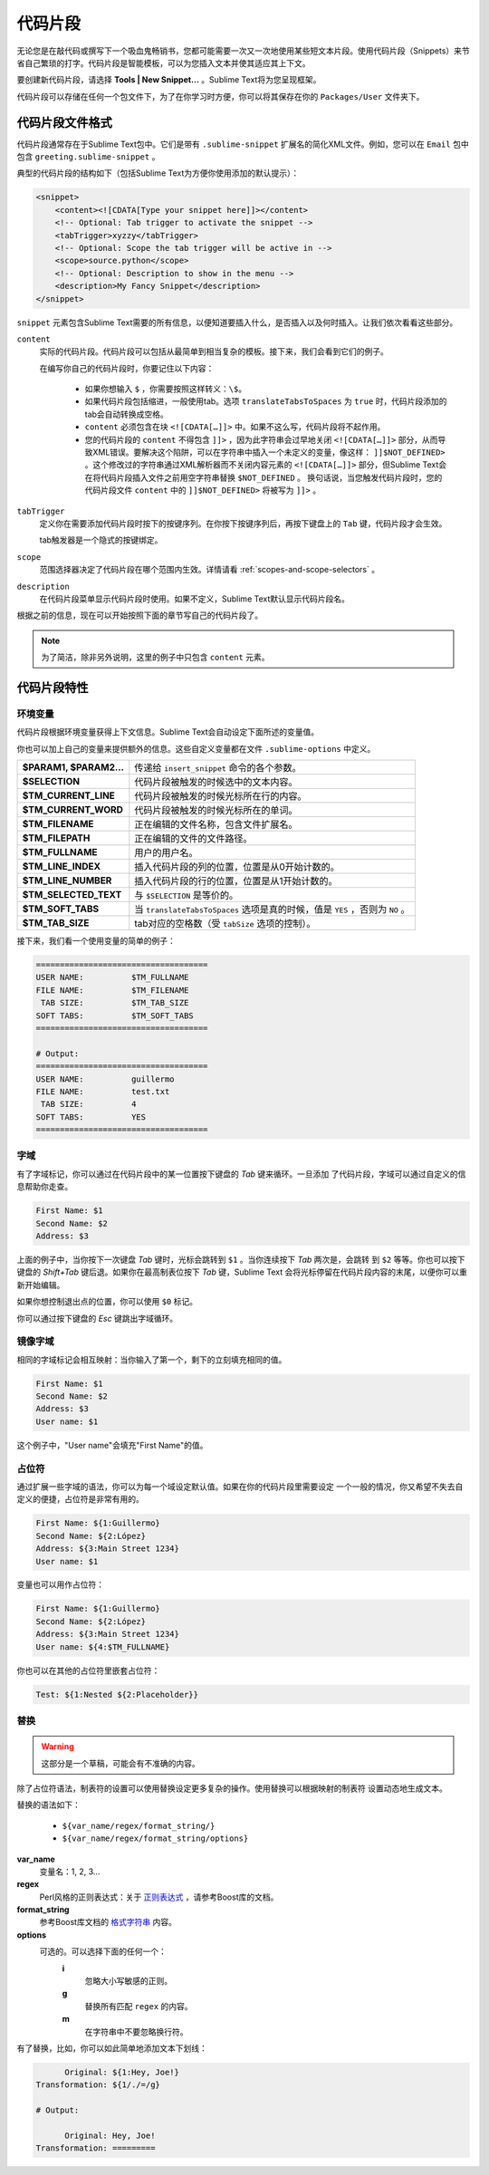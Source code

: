 ========
代码片段
========
无论您是在敲代码或撰写下一个吸血鬼畅销书，您都可能需要一次又一次地使用某些短文本片段。使用代码片段（Snippets）来节省自己繁琐的打字。代码片段是智能模板，可以为您插入文本并使其适应其上下文。

要创建新代码片段，请选择 **Tools | New Snippet…** 。Sublime Text将为您呈现框架。

代码片段可以存储在任何一个包文件下，为了在你学习时方便，你可以将其保存在你的 ``Packages/User`` 文件夹下。

代码片段文件格式
********************
代码片段通常存在于Sublime Text包中。它们是带有 ``.sublime-snippet`` 扩展名的简化XML文件。例如，您可以在 ``Email`` 包中包含 ``greeting.sublime-snippet`` 。

典型的代码片段的结构如下（包括Sublime Text为方便你使用添加的默认提示）：

.. code-block:: xml

    <snippet>
        <content><![CDATA[Type your snippet here]]></content>
        <!-- Optional: Tab trigger to activate the snippet -->
        <tabTrigger>xyzzy</tabTrigger>
        <!-- Optional: Scope the tab trigger will be active in -->
        <scope>source.python</scope>
        <!-- Optional: Description to show in the menu -->
        <description>My Fancy Snippet</description>
    </snippet>

``snippet`` 元素包含Sublime Text需要的所有信息，以便知道要插入什么，是否插入以及何时插入。让我们依次看看这些部分。

``content``
    实际的代码片段。代码片段可以包括从最简单到相当复杂的模板。接下来，我们会看到它们的例子。

    在编写你自己的代码片段时，你要记住以下内容：

        - 如果你想输入 ``$`` ，你需要按照这样转义：``\$``。
        - 如果代码片段包括缩进，一般使用tab。选项 ``translateTabsToSpaces`` 为 ``true`` 时，代码片段添加的tab会自动转换成空格。
        - ``content`` 必须包含在块 ``<![CDATA[…]]>`` 中。如果不这么写，代码片段将不起作用。
        - 您的代码片段的 ``content`` 不得包含 ``]]>`` ，因为此字符串会过早地关闭 ``<![CDATA[…]]>`` 部分，从而导致XML错误。要解决这个陷阱，可以在字符串中插入一个未定义的变量，像这样： ``]]$NOT_DEFINED>`` 。这个修改过的字符串通过XML解析器而不关闭内容元素的 ``<![CDATA[…]]>`` 部分，但Sublime Text会在将代码片段插入文件之前用空字符串替换 ``$NOT_DEFINED`` 。 换句话说，当您触发代码片段时，您的代码片段文件 ``content`` 中的 ``]]$NOT_DEFINED>`` 将被写为 ``]]>`` 。

``tabTrigger``
    定义你在需要添加代码片段时按下的按键序列。在你按下按键序列后，再按下键盘上的 ``Tab`` 键，代码片段才会生效。

    tab触发器是一个隐式的按键绑定。

``scope``
    范围选择器决定了代码片段在哪个范围内生效。详情请看 :ref:`scopes-and-scope-selectors` 。

``description``
    在代码片段菜单显示代码片段时使用。如果不定义，Sublime Text默认显示代码片段名。

根据之前的信息，现在可以开始按照下面的章节写自己的代码片段了。

.. note::
    为了简洁，除非另外说明，这里的例子中只包含 ``content`` 元素。

代码片段特性
****************

环境变量
---------------------

代码片段根据环境变量获得上下文信息。Sublime Text会自动设定下面所述的变量值。

你也可以加上自己的变量来提供额外的信息。这些自定义变量都在文件 ``.sublime-options``
中定义。

======================    ====================================================================================
**$PARAM1, $PARAM2…**      传递给 ``insert_snippet`` 命令的各个参数。
**$SELECTION**             代码片段被触发的时候选中的文本内容。
**$TM_CURRENT_LINE**       代码片段被触发的时候光标所在行的内容。
**$TM_CURRENT_WORD**       代码片段被触发的时候光标所在的单词。
**$TM_FILENAME**           正在编辑的文件名称，包含文件扩展名。
**$TM_FILEPATH**           正在编辑的文件的文件路径。
**$TM_FULLNAME**           用户的用户名。
**$TM_LINE_INDEX**         插入代码片段的列的位置，位置是从0开始计数的。
**$TM_LINE_NUMBER**        插入代码片段的行的位置，位置是从1开始计数的。
**$TM_SELECTED_TEXT**      与 ``$SELECTION`` 是等价的。
**$TM_SOFT_TABS**          当 ``translateTabsToSpaces`` 选项是真的时候，值是 ``YES`` ，否则为 ``NO`` 。
**$TM_TAB_SIZE**           tab对应的空格数（受 ``tabSize`` 选项的控制）。
======================    ====================================================================================

接下来，我们看一个使用变量的简单的例子：

.. code-block:: perl

    ====================================
    USER NAME:          $TM_FULLNAME
    FILE NAME:          $TM_FILENAME
     TAB SIZE:          $TM_TAB_SIZE
    SOFT TABS:          $TM_SOFT_TABS
    ====================================

    # Output:
    ====================================
    USER NAME:          guillermo
    FILE NAME:          test.txt
     TAB SIZE:          4
    SOFT TABS:          YES
    ====================================


字域
------

有了字域标记，你可以通过在代码片段中的某一位置按下键盘的 `Tab` 键来循环。一旦添加
了代码片段，字域可以通过自定义的信息帮助你走查。

.. code-block:: perl

    First Name: $1
    Second Name: $2
    Address: $3

上面的例子中，当你按下一次键盘 `Tab` 键时，光标会跳转到 ``$1`` 。当你连续按下 `Tab` 两次是，会跳转
到 ``$2`` 等等。你也可以按下键盘的 `Shift+Tab` 键后退。如果你在最高制表位按下 `Tab` 键，Sublime Text
会将光标停留在代码片段内容的末尾，以便你可以重新开始编辑。

如果你想控制退出点的位置，你可以使用 ``$0`` 标记。

你可以通过按下键盘的 `Esc` 键跳出字域循环。

镜像字域
---------------

相同的字域标记会相互映射：当你输入了第一个，剩下的立刻填充相同的值。

.. code-block:: perl

    First Name: $1
    Second Name: $2
    Address: $3
    User name: $1

这个例子中，"User name"会填充"First Name"的值。

占位符
-------------

通过扩展一些字域的语法，你可以为每一个域设定默认值。如果在你的代码片段里需要设定
一个一般的情况，你又希望不失去自定义的便捷，占位符是非常有用的。

.. code-block:: perl

    First Name: ${1:Guillermo}
    Second Name: ${2:López}
    Address: ${3:Main Street 1234}
    User name: $1

变量也可以用作占位符：

.. code-block:: perl

    First Name: ${1:Guillermo}
    Second Name: ${2:López}
    Address: ${3:Main Street 1234}
    User name: ${4:$TM_FULLNAME}

你也可以在其他的占位符里嵌套占位符：

.. code-block:: perl

    Test: ${1:Nested ${2:Placeholder}}

替换
-------------

.. WARNING::
    这部分是一个草稿，可能会有不准确的内容。

除了占位符语法，制表符的设置可以使用替换设定更多复杂的操作。使用替换可以根据映射的制表符
设置动态地生成文本。

替换的语法如下：

    - ``${var_name/regex/format_string/}``
    - ``${var_name/regex/format_string/options}``

**var_name**
    变量名：1, 2, 3…

**regex**
    Perl风格的正则表达式：关于 `正则表达式 <http://www.boost.org/doc/libs/1_44_0/libs/regex/doc/html/boost_regex/syntax/perl_syntax.html>`_ ，请参考Boost库的文档。

**format_string**
    参考Boost库文档的 `格式字符串 <http://www.boost.org/doc/libs/1_44_0/libs/regex/doc/html/boost_regex/format/perl_format.html>`_ 内容。

**options**
    可选的。可以选择下面的任何一个：
        **i**
            忽略大小写敏感的正则。
        **g**
            替换所有匹配 ``regex`` 的内容。
        **m**
            在字符串中不要忽略换行符。

有了替换，比如，你可以如此简单地添加文本下划线：

.. code-block:: perl

          Original: ${1:Hey, Joe!}
    Transformation: ${1/./=/g}

    # Output:

          Original: Hey, Joe!
    Transformation: =========
